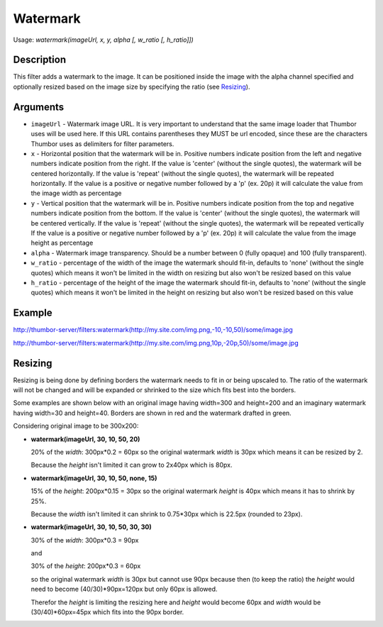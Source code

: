 Watermark
=========

Usage: `watermark(imageUrl, x, y, alpha [, w_ratio [, h_ratio]])`

Description
-----------

This filter adds a watermark to the image. It can be positioned inside the image
with the alpha channel specified and optionally resized based on the image size by
specifying the ratio (see Resizing_).

Arguments
---------

-  ``imageUrl`` - Watermark image URL. It is very important to understand
   that the same image loader that Thumbor uses will be used here. If
   this URL contains parentheses they MUST be url encoded, since these
   are the characters Thumbor uses as delimiters for filter parameters.
-  ``x`` - Horizontal position that the watermark will be in. Positive
   numbers indicate position from the left and negative numbers indicate
   position from the right.
   If the value is 'center' (without the single quotes), the watermark will be centered horizontally.
   If the value is 'repeat' (without the single quotes), the watermark will be repeated horizontally.
   If the value is a positive or negative number followed by a 'p' (ex. 20p) it will calculate the value
   from the image width as percentage
-  ``y`` - Vertical position that the watermark will be in. Positive numbers
   indicate position from the top and negative numbers indicate position
   from the bottom.
   If the value is 'center' (without the single quotes), the watermark will be centered vertically.
   If the value is 'repeat' (without the single quotes), the watermark will be repeated vertically
   If the value is a positive or negative number followed by a 'p' (ex. 20p) it will calculate the value
   from the image height as percentage
-  ``alpha`` - Watermark image transparency. Should be a number between 0
   (fully opaque) and 100 (fully transparent).
-  ``w_ratio`` - percentage of the width of the image the watermark should fit-in, defaults to 'none'
   (without the single quotes) which means it won't be limited in the width on resizing but also won't
   be resized based on this value
-  ``h_ratio`` - percentage of the height of the image the watermark should fit-in, defaults to 'none'
   (without the single quotes) which means it won't be limited in the height on resizing but also won't
   be resized based on this value

Example
-------

`<http://thumbor-server/filters:watermark(http://my.site.com/img.png,-10,-10,50)/some/image.jpg>`_

|watermark|

`<http://thumbor-server/filters:watermark(http://my.site.com/img.png,10p,-20p,50)/some/image.jpg>`_

|watermark_relative|

Resizing
--------

Resizing is being done by defining borders the watermark needs to fit in or being upscaled to.
The ratio of the watermark will not be changed and will be expanded or shrinked to the size which
fits best into the borders.

Some examples are shown below with an original image having width=300 and height=200 and an imaginary
watermark having width=30 and height=40. Borders are shown in red and the watermark drafted in green.

Considering original image to be 300x200:

- **watermark(imageUrl, 30, 10, 50, 20)**

  20% of the *width*: 300px*0.2 = 60px so the original watermark *width* is 30px which means it
  can be resized by 2.

  Because the *height* isn't limited it can grow to 2x40px which is 80px.

  |watermark_resized_width|

- **watermark(imageUrl, 30, 10, 50, none, 15)**

  15% of the *height*: 200px*0.15 = 30px so the original watermark *height* is 40px which means
  it has to shrink by 25%.

  Because the *width* isn't limited it can shrink to 0.75*30px which is 22.5px (rounded to 23px).

  |watermark_resized_none_height|

- **watermark(imageUrl, 30, 10, 50, 30, 30)**

  30% of the *width*: 300px*0.3 = 90px

  and

  30% of the *height*: 200px*0.3 = 60px

  so the original watermark *width* is 30px but cannot use 90px because then (to keep
  the ratio) the *height* would need to become (40/30)*90px=120px but only 60px is allowed.

  Therefor the *height* is limiting the resizing here and *height* would become 60px and *width*
  would be (30/40)*60px=45px which fits into the 90px border.

  |watermark_resized_width_height|


.. |original| image:: images/tom_before_brightness.jpg
    :alt: Picture before the watermark filter

.. |watermark| image:: images/tom_after_watermark.jpg
    :alt: Picture after the watermark filter

.. |watermark_relative| image:: images/tom_watermark_relative.jpg
    :alt: Picture explaining watermark relative placement feature

.. |watermark_resized_width| image:: images/tom_watermark_resized_width.jpg
    :alt: Picture explaining watermark resizing feature

.. |watermark_resized_none_height| image:: images/tom_watermark_resized_none_height.jpg
    :alt: Picture explaining watermark resizing feature

.. |watermark_resized_width_height| image:: images/tom_watermark_resized_width_height.jpg
    :alt: Picture explaining watermark resizing feature
